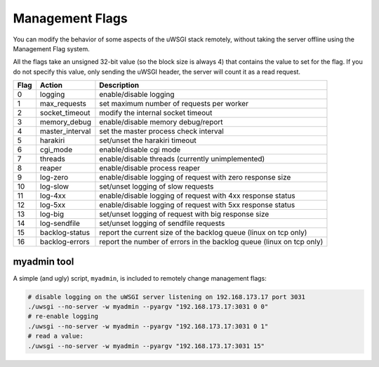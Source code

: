 Management Flags
================

.. 警告:: This feature may be currently broken or deprecated.

You can modify the behavior of some aspects of the uWSGI stack remotely, without taking the server offline using the Management Flag system.

.. 注意:: A more comprehensive re-setup system may be in the works.

All the flags take an unsigned 32-bit value (so the block size is always 4) that contains the value to set for the flag.
If you do not specify this value, only sending the uWSGI header, the server will count it as a read request.


====    =============== ===========
Flag    Action          Description
====    =============== ===========
0       logging         enable/disable logging  
1       max_requests    set maximum number of requests per worker       
2       socket_timeout  modify the internal socket timeout      
3       memory_debug    enable/disable memory debug/report      
4       master_interval set the master process check interval   
5       harakiri        set/unset the harakiri timeout  
6       cgi_mode        enable/disable cgi mode 
7       threads         enable/disable threads (currently unimplemented)        
8       reaper          enable/disable process reaper   
9       log-zero        enable/disable logging of request with zero response size       
10      log-slow        set/unset logging of slow requests      
11      log-4xx         enable/disable logging of request with 4xx response status      
12      log-5xx         enable/disable logging of request with 5xx response status      
13      log-big         set/unset logging of request with big response size     
14      log-sendfile    set/unset logging of sendfile requests  
15      backlog-status  report the current size of the backlog queue (linux on tcp only)        
16      backlog-errors  report the number of errors in the backlog queue (linux on tcp only)    
====    =============== ===========

myadmin tool
------------

A simple (and ugly) script, ``myadmin``, is included to remotely change management flags:

.. code-block:: sh

    # disable logging on the uWSGI server listening on 192.168.173.17 port 3031
    ./uwsgi --no-server -w myadmin --pyargv "192.168.173.17:3031 0 0"
    # re-enable logging
    ./uwsgi --no-server -w myadmin --pyargv "192.168.173.17:3031 0 1"
    # read a value:
    ./uwsgi --no-server -w myadmin --pyargv "192.168.173.17:3031 15"
